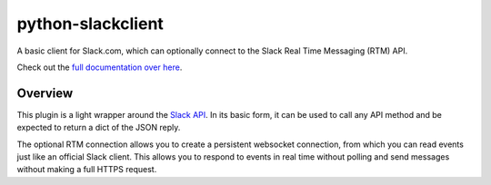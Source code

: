 python-slackclient
==================

|build-status| |codecov| |doc-status| |pypi-version|

A basic client for Slack.com, which can optionally connect to the Slack Real Time Messaging (RTM) API.

Check out the `full documentation over here <http://slackapi.github.io/python-slackclient>`_.

Overview
--------

This plugin is a light wrapper around the `Slack API <https://api.slack.com/>`_. In its basic form, it can be used to call any API method and be expected to return a dict of the JSON reply.

The optional RTM connection allows you to create a persistent websocket connection, from which you can read events just like an official Slack client. This allows you to respond to events in real time without polling and send messages without making a full HTTPS request.


.. |build-status| image:: https://travis-ci.org/slackapi/python-slackclient.svg?branch=master
    :target: https://travis-ci.org/slackapi/python-slackclient
.. |codecov| image:: https://codecov.io/gh/slackapi/python-slackclient/branch/master/graph/badge.svg
    :target: https://codecov.io/gh/slackapi/python-slackclient
.. |doc-status| image:: https://readthedocs.org/projects/python-slackclient/badge/?version=latest
    :target: http://python-slackclient.readthedocs.io/en/latest/?badge=latest
.. |pypi-version| image:: https://badge.fury.io/py/slackclient.svg
    :target: https://pypi.python.org/pypi/slackclient
